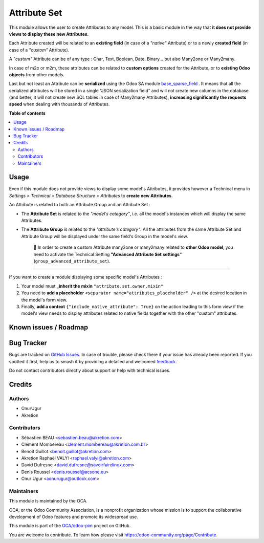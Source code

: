 =============
Attribute Set
=============

.. 
   !!!!!!!!!!!!!!!!!!!!!!!!!!!!!!!!!!!!!!!!!!!!!!!!!!!!
   !! This file is generated by oca-gen-addon-readme !!
   !! changes will be overwritten.                   !!
   !!!!!!!!!!!!!!!!!!!!!!!!!!!!!!!!!!!!!!!!!!!!!!!!!!!!
   !! source digest: sha256:70a22a010d1706666b49f94906da9a8c7273649e03b5fce69b741553bebb3799
   !!!!!!!!!!!!!!!!!!!!!!!!!!!!!!!!!!!!!!!!!!!!!!!!!!!!

.. |badge1| image:: https://img.shields.io/badge/maturity-Beta-yellow.png
    :target: https://odoo-community.org/page/development-status
    :alt: Beta
.. |badge2| image:: https://img.shields.io/badge/licence-AGPL--3-blue.png
    :target: http://www.gnu.org/licenses/agpl-3.0-standalone.html
    :alt: License: AGPL-3
.. |badge3| image:: https://img.shields.io/badge/github-OCA%2Fodoo--pim-lightgray.png?logo=github
    :target: https://github.com/OCA/odoo-pim/tree/17.0/attribute_set
    :alt: OCA/odoo-pim
.. |badge4| image:: https://img.shields.io/badge/weblate-Translate%20me-F47D42.png
    :target: https://translation.odoo-community.org/projects/odoo-pim-17-0/odoo-pim-17-0-attribute_set
    :alt: Translate me on Weblate
.. |badge5| image:: https://img.shields.io/badge/runboat-Try%20me-875A7B.png
    :target: https://runboat.odoo-community.org/builds?repo=OCA/odoo-pim&target_branch=17.0
    :alt: Try me on Runboat

|badge1| |badge2| |badge3| |badge4| |badge5|

This module allows the user to create Attributes to any model. This is a
basic module in the way that **it does not provide views to display
these new Attributes.**

Each Attribute created will be related to an **existing field** (in case
of a *"native"* Attribute) or to a newly **created field** (in case of a
*"custom"* Attribute).

A *"custom"* Attribute can be of any type : Char, Text, Boolean, Date,
Binary... but also Many2one or Many2many.

In case of m2o or m2m, these attributes can be related to **custom
options** created for the Attribute, or to **existing Odoo objects**
from other models.

Last but not least an Attribute can be **serialized** using the Odoo SA
module
`base_sparse_field <https://github.com/odoo/odoo/tree/16.0/addons/base_sparse_field>`__
. It means that all the serialized attributes will be stored in a single
"JSON serialization field" and will not create new columns in the
database (and better, it will not create new SQL tables in case of
Many2many Attributes), **increasing significantly the requests speed**
when dealing with thousands of Attributes.

**Table of contents**

.. contents::
   :local:

Usage
=====

Even if this module does not provide views to display some model's
Attributes, it provides however a Technical menu in *Settings >
Technical > Database Structure > Attributes* to **create new
Attributes**.

An Attribute is related to both an Attribute Group and an Attribute Set
:

-  The **Attribute Set** is related to the *"model's category"*, i.e.
   all the model's instances which will display the same Attributes.

-  The **Attribute Group** is related to the *"attribute's category"*.
   All the attributes from the same Attribute Set and Attribute Group
   will be displayed under the same field's Group in the model's view.

      🔎 In order to create a custom Attribute many2one or many2many
      related to **other Odoo model**, you need to activate the
      Technical Setting **"Advanced Attribute Set settings"**
      (``group_advanced_attribute_set``).

--------------

If you want to create a module displaying some specific model's
Attributes :

1. Your model must **\_inherit the mixin**
   ``"attribute.set.owner.mixin"``
2. You need to **add a placeholder**
   ``<separator name="attributes_placeholder" />`` at the desired
   location in the model's form view.
3. Finally, **add a context** ``{"include_native_attribute": True}`` on
   the action leading to this form view if the model's view needs to
   display attributes related to native fields together with the other
   "custom" attributes.

Known issues / Roadmap
======================



Bug Tracker
===========

Bugs are tracked on `GitHub Issues <https://github.com/OCA/odoo-pim/issues>`_.
In case of trouble, please check there if your issue has already been reported.
If you spotted it first, help us to smash it by providing a detailed and welcomed
`feedback <https://github.com/OCA/odoo-pim/issues/new?body=module:%20attribute_set%0Aversion:%2017.0%0A%0A**Steps%20to%20reproduce**%0A-%20...%0A%0A**Current%20behavior**%0A%0A**Expected%20behavior**>`_.

Do not contact contributors directly about support or help with technical issues.

Credits
=======

Authors
-------

* OnurUgur
* Akretion

Contributors
------------

-  Sébastien BEAU <sebastien.beau@akretion.com>
-  Clément Mombereau <clement.mombereau@akretion.com.br>
-  Benoît Guillot <benoit.guillot@akretion.com>
-  Akretion Raphaël VALYI <raphael.valyi@akretion.com>
-  David Dufresne <david.dufresne@savoirfairelinux.com>
-  Denis Roussel <denis.roussel@acsone.eu>
-  Onur Ugur <aonurugur@outlook.com>

Maintainers
-----------

This module is maintained by the OCA.

.. image:: https://odoo-community.org/logo.png
   :alt: Odoo Community Association
   :target: https://odoo-community.org

OCA, or the Odoo Community Association, is a nonprofit organization whose
mission is to support the collaborative development of Odoo features and
promote its widespread use.

This module is part of the `OCA/odoo-pim <https://github.com/OCA/odoo-pim/tree/17.0/attribute_set>`_ project on GitHub.

You are welcome to contribute. To learn how please visit https://odoo-community.org/page/Contribute.
